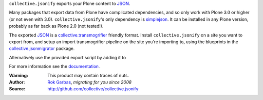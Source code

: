 ``collective.jsonify`` exports your Plone content to JSON_.

Many packages that export data from Plone have complicated dependencies, and so
only work with Plone 3.0 or higher (or not even with 3.0).
``collective.jsonify``'s only dependency is simplejson_. It can be installed in
any Plone version, probably as far back as Plone 2.0 (not tested!).

The exported JSON_ is a collective.transmogrifier_ friendly format. Install
``collective.jsonify`` on a site you want to export from, and setup an import
transmogrifier pipeline on the site you're importing to, using the blueprints in
the collective.jsonmigrator_ package.

Alternatively use the provided export script by adding it to 

For more information see the documentation_.


:Warning: This product may contain traces of nuts.
:Author: `Rok Garbas`_, *migrating for you since 2008*
:Source: http://github.com/collective/collective.jsonify


.. _`simplejson`: http://pypi.python.org/simplejson
.. _`JSON`: http://en.wikipedia.org/wiki/JSON
.. _`collective.transmogrifier`: http://pypi.python.org/pypi/collective.transmogrifier
.. _`collective.jsonmigrator`: http://pypi.python.org/pypi/collective.jsonmigrator
.. _`documentation`: https://collectivejsonify.readthedocs.org
.. _`Rok Garbas`: http://www.garbas.si/labs/plone-migration
